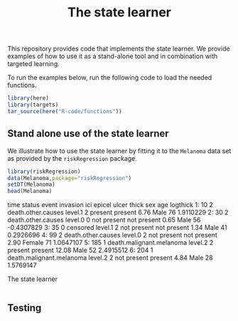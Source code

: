 # #+PROPERTY: header-args:R :async :results output verbatim  :exports both  :session *R* :cache yes
# Other setting can also be useful:
#+PROPERTY: header-args:R  :async :results output raw drawer  :exports both  :session *R* :cache yes

#+Title: The state learner

This repository provides code that implements the state learner. We provide
examples of how to use it as a stand-alone tool and in combination with targeted
learning.

To run the examples below, run the following code to load the needed functions.

#+BEGIN_SRC R
  library(here)
  library(targets)
  tar_source(here("R-code/functions"))
#+END_SRC

#+RESULTS[(2023-11-06 13:14:03) ab04ea159ccfb3e6fe0ef94b7eb9203da121ecbc]:

** Stand alone use of the state learner
We illustrate how to use the state learner by fitting it to the =Melanoma= data
set as provided by the =riskRegression= package.

#+BEGIN_SRC R
  library(riskRegression)
  data(Melanoma,package="riskRegression")
  setDT(Melanoma)
  head(Melanoma)
#+END_SRC

#+RESULTS[(2023-11-06 13:16:02) 18d07df26bc7ef1cc2149d7469abe16fe4e5ef49]:
:results:
   time status                    event invasion ici      epicel       ulcer thick    sex age   logthick
1:   10      2       death.other.causes  level.1   2     present     present  6.76   Male  76  1.9110229
2:   30      2       death.other.causes  level.0   0 not present not present  0.65   Male  56 -0.4307829
3:   35      0                 censored  level.1   2 not present not present  1.34   Male  41  0.2926696
4:   99      2       death.other.causes  level.0   2 not present not present  2.90 Female  71  1.0647107
5:  185      1 death.malignant.melanoma  level.2   2     present     present 12.08   Male  52  2.4915512
6:  204      1 death.malignant.melanoma  level.2   2 not present     present  4.84   Male  28  1.5769147
:end:



The state learner

#+BEGIN_SRC R

#+END_SRC

** Testing

